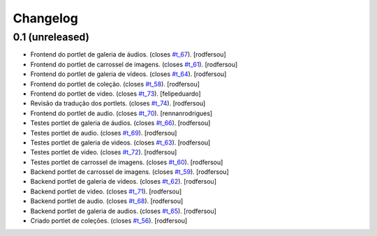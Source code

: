 Changelog
=========

0.1 (unreleased)
----------------
* Frontend do portlet de galeria de áudios. (closes `#t_67`_).
  [rodfersou]
* Frontend do portlet de carrossel de imagens. (closes `#t_61`_).
  [rodfersou]
* Frontend do portlet de galeria de vídeos. (closes `#t_64`_).
  [rodfersou]
* Frontend do portlet de coleção. (closes `#t_58`_).
  [rodfersou]
* Frontend do portlet de video. (closes `#t_73`_).
  [felipeduardo]
* Revisão da tradução dos portlets. (closes `#t_74`_).
  [rodfersou]
* Frontend do portlet de audio. (closes `#t_70`_).
  [rennanrodrigues]
* Testes portlet de galeria de áudios. (closes `#t_66`_).
  [rodfersou]
* Testes portlet de audio. (closes `#t_69`_).
  [rodfersou]
* Testes portlet de galeria de videos. (closes `#t_63`_).
  [rodfersou]
* Testes portlet de video. (closes `#t_72`_).
  [rodfersou]
* Testes portlet de carrossel de imagens. (closes `#t_60`_).
  [rodfersou]
* Backend portlet de carrossel de imagens. (closes `#t_59`_).
  [rodfersou]
* Backend portlet de galeria de vídeos. (closes `#t_62`_).
  [rodfersou]
* Backend portlet de video. (closes `#t_71`_).
  [rodfersou]
* Backend portlet de audio. (closes `#t_68`_).
  [rodfersou]
* Backend portlet de galeria de audios. (closes `#t_65`_).
  [rodfersou]
* Criado portlet de coleções. (closes `#t_56`_).
  [rodfersou]

.. _`#t_56`: https://grupotv1.codebasehq.com/projects/secom/tickets/56
.. _`#t_58`: https://grupotv1.codebasehq.com/projects/secom/tickets/58
.. _`#t_59`: https://grupotv1.codebasehq.com/projects/secom/tickets/59
.. _`#t_60`: https://grupotv1.codebasehq.com/projects/secom/tickets/60
.. _`#t_61`: https://grupotv1.codebasehq.com/projects/secom/tickets/61
.. _`#t_62`: https://grupotv1.codebasehq.com/projects/secom/tickets/62
.. _`#t_63`: https://grupotv1.codebasehq.com/projects/secom/tickets/63
.. _`#t_64`: https://grupotv1.codebasehq.com/projects/secom/tickets/64
.. _`#t_65`: https://grupotv1.codebasehq.com/projects/secom/tickets/65
.. _`#t_66`: https://grupotv1.codebasehq.com/projects/secom/tickets/66
.. _`#t_67`: https://grupotv1.codebasehq.com/projects/secom/tickets/67
.. _`#t_68`: https://grupotv1.codebasehq.com/projects/secom/tickets/68
.. _`#t_69`: https://grupotv1.codebasehq.com/projects/secom/tickets/69
.. _`#t_70`: https://grupotv1.codebasehq.com/projects/secom/tickets/70
.. _`#t_71`: https://grupotv1.codebasehq.com/projects/secom/tickets/71
.. _`#t_72`: https://grupotv1.codebasehq.com/projects/secom/tickets/72
.. _`#t_74`: https://grupotv1.codebasehq.com/projects/secom/tickets/74
.. _`#t_73`: https://grupotv1.codebasehq.com/projects/secom/tickets/73
